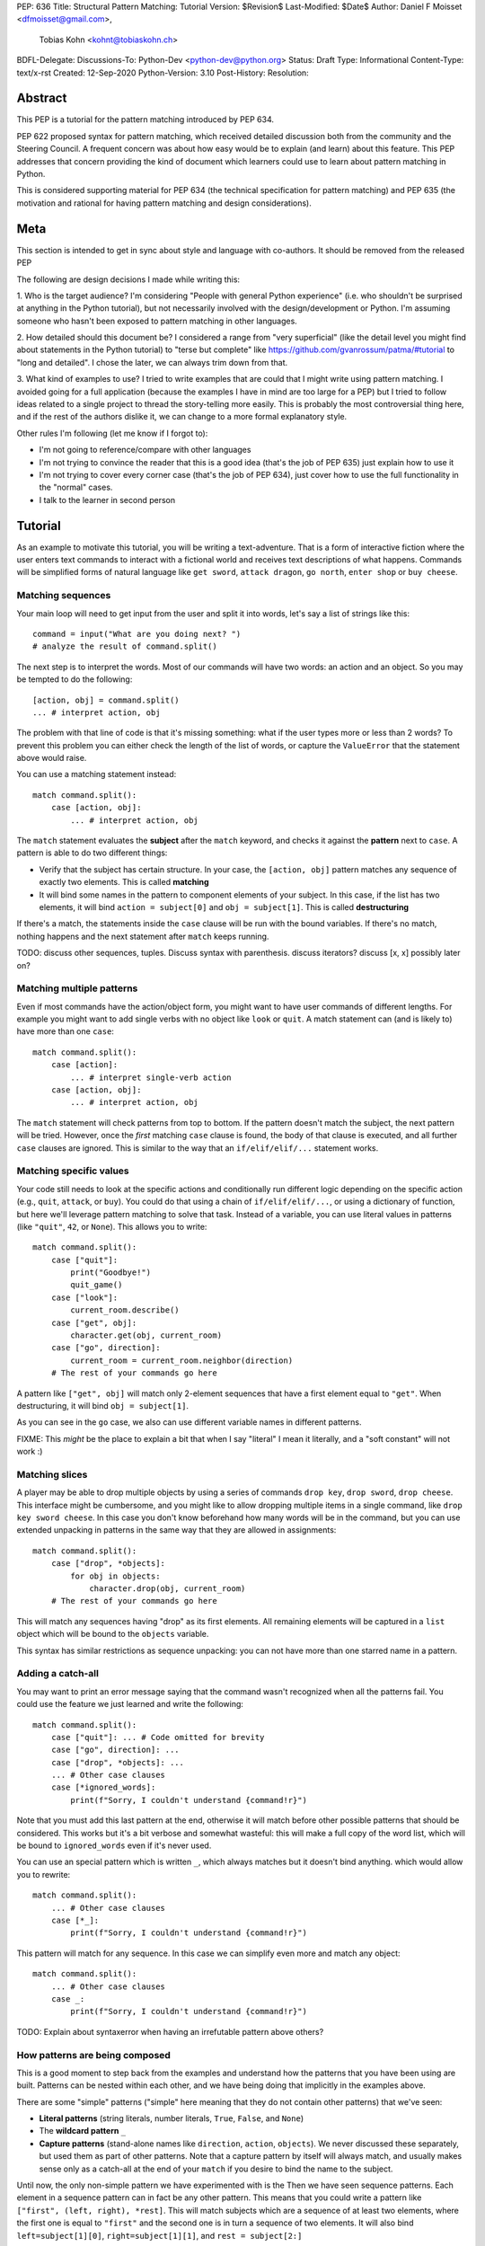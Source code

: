 PEP: 636
Title: Structural Pattern Matching: Tutorial
Version: $Revision$
Last-Modified: $Date$
Author: Daniel F Moisset <dfmoisset@gmail.com>,
        Tobias Kohn <kohnt@tobiaskohn.ch>
BDFL-Delegate:
Discussions-To: Python-Dev <python-dev@python.org>
Status: Draft
Type: Informational
Content-Type: text/x-rst
Created: 12-Sep-2020
Python-Version: 3.10
Post-History: 
Resolution:


Abstract
========

This PEP is a tutorial for the pattern matching introduced by PEP 634.

PEP 622 proposed syntax for pattern matching, which received detailed discussion
both from the community and the Steering Council. A frequent concern was
about how easy would be to explain (and learn) about this feature. This PEP
addresses that concern providing the kind of document which learners could use
to learn about pattern matching in Python.

This is considered supporting material for PEP 634 (the technical specification
for pattern matching) and PEP 635 (the motivation and rational for having pattern
matching and design considerations).

Meta
====

This section is intended to get in sync about style and language with
co-authors. It should be removed from the released PEP

The following are design decisions I made while writing this:

1. Who is the target audience?
I'm considering "People with general Python experience" (i.e. who shouldn't be surprised
at anything in the Python tutorial), but not necessarily involved with the
design/development or Python. I'm assuming someone who hasn't been exposed to pattern
matching in other languages.

2. How detailed should this document be?
I considered a range from "very superficial" (like the detail level you might find about
statements in the Python tutorial) to "terse but complete" like
https://github.com/gvanrossum/patma/#tutorial
to "long and detailed". I chose the later, we can always trim down from that.

3. What kind of examples to use?
I tried to write examples that are could that I might write using pattern matching. I
avoided going
for a full application (because the examples I have in mind are too large for a PEP) but
I tried to follow ideas related to a single project to thread the story-telling more
easily. This is probably the most controversial thing here, and if the rest of
the authors dislike it, we can change to a more formal explanatory style.

Other rules I'm following (let me know if I forgot to):

* I'm not going to reference/compare with other languages
* I'm not trying to convince the reader that this is a good idea (that's the job of
  PEP 635) just explain how to use it
* I'm not trying to cover every corner case (that's the job of PEP 634), just cover
  how to use the full functionality in the "normal" cases.
* I talk to the learner in second person

Tutorial
========

As an example to motivate this tutorial, you will be writing a text-adventure. That is
a form of interactive fiction where the user enters text commands to interact with a
fictional world and receives text descriptions of what happens. Commands will be
simplified forms of natural language like ``get sword``, ``attack dragon``, ``go north``,
``enter shop`` or ``buy cheese``.

Matching sequences
------------------

Your main loop will need to get input from the user and split it into words, let's say
a list of strings like this::

   command = input("What are you doing next? ")
   # analyze the result of command.split()

The next step is to interpret the words. Most of our commands will have two words: an
action and an object. So you may be tempted to do the following::

   [action, obj] = command.split()
   ... # interpret action, obj

The problem with that line of code is that it's missing something: what if the user
types more or less than 2 words? To prevent this problem you can either check the length
of the list of words, or capture the ``ValueError`` that the statement above would raise.

You can use a matching statement instead::

   match command.split():
       case [action, obj]:
           ... # interpret action, obj 

The ``match`` statement evaluates the **subject** after the ``match`` keyword, and checks
it against the **pattern** next to ``case``. A pattern is able to do two different
things:

* Verify that the subject has certain structure. In your case, the ``[action, obj]``
  pattern matches any sequence of exactly two elements. This is called **matching**
* It will bind some names in the pattern to component elements of your subject. In
  this case, if the list has two elements, it will bind ``action = subject[0]`` and 
  ``obj = subject[1]``. This is called **destructuring**

If there's a match, the statements inside the ``case`` clause will be run with the
bound variables. If there's no match, nothing happens and the next statement after
``match`` keeps running.

TODO: discuss other sequences, tuples. Discuss syntax with parenthesis. discuss
iterators? discuss [x, x] possibly later on?

Matching multiple patterns
--------------------------

Even if most commands have the action/object form, you might want to have user commands
of different lengths. For example you might want to add single verbs with no object like
``look`` or ``quit``. A match statement can (and is likely to) have more than one
``case``::

   match command.split():
       case [action]:
           ... # interpret single-verb action
       case [action, obj]:
           ... # interpret action, obj 

The ``match`` statement will check patterns from top to bottom. If the pattern doesn't
match the subject, the next pattern will be tried. However, once the *first*
matching ``case`` clause is found, the body of that clause is executed, and all further
``case`` clauses are ignored. This is similar to the way that an ``if/elif/elif/...``
statement works. 

Matching specific values
------------------------

Your code still needs to look at the specific actions and conditionally run
different logic depending on the specific action (e.g., ``quit``, ``attack``, or ``buy``).
You could do that using a chain of ``if/elif/elif/...``, or using a dictionary of
function, but here we'll leverage pattern matching to solve that task. Instead of a
variable, you can use literal values in patterns (like ``"quit"``, ``42``, or ``None``).
This allows you to write::

   match command.split():
       case ["quit"]:
           print("Goodbye!")
           quit_game()
       case ["look"]:
           current_room.describe()
       case ["get", obj]:
           character.get(obj, current_room)
       case ["go", direction]:
           current_room = current_room.neighbor(direction)
       # The rest of your commands go here

A pattern like ``["get", obj]`` will match only 2-element sequences that have a first
element equal to ``"get"``. When destructuring, it will bind ``obj = subject[1]``.

As you can see in the ``go`` case, we also can use different variable names in
different patterns. 

FIXME: This *might* be the place to explain a bit that when I say "literal" I mean it
literally, and a "soft constant" will not work :)

Matching slices
---------------

A player may be able to drop multiple objects by using a series of commands
``drop key``, ``drop sword``, ``drop cheese``. This interface might be cumbersome, and
you might like to allow dropping multiple items in a single command, like 
``drop key sword cheese``. In this case you don't know beforehand how many words will
be in the command, but you can use extended unpacking in patterns in the same way that
they are allowed in assignments::

   match command.split():
       case ["drop", *objects]:
           for obj in objects:
               character.drop(obj, current_room)
       # The rest of your commands go here

This will match any sequences having "drop" as its first elements. All remaining
elements will be captured in a ``list`` object which will be bound to the ``objects``
variable.

This syntax has similar restrictions as sequence unpacking: you can not have more than one
starred name in a pattern.

Adding a catch-all
------------------

You may want to print an error message saying that the command wasn't recognized when
all the patterns fail. You could use the feature we just learned and write the
following::

   match command.split():
       case ["quit"]: ... # Code omitted for brevity
       case ["go", direction]: ...
       case ["drop", *objects]: ...
       ... # Other case clauses
       case [*ignored_words]:
           print(f"Sorry, I couldn't understand {command!r}")

Note that you must add this last pattern at the end, otherwise it will match before other
possible patterns that should be considered. This works but it's a bit verbose and
somewhat wasteful: this will make a full copy of the word list, which will be bound to
``ignored_words`` even if it's never used.

You can use an special pattern which is written ``_``, which always matches but it
doesn't bind anything. which would allow you to rewrite::

   match command.split():
       ... # Other case clauses
       case [*_]:
           print(f"Sorry, I couldn't understand {command!r}")

This pattern will match for any sequence. In this case we can simplify even more and
match any object::

   match command.split():
       ... # Other case clauses
       case _:
           print(f"Sorry, I couldn't understand {command!r}")

TODO: Explain about syntaxerror when having an irrefutable pattern above others?

How patterns are being composed
-------------------------------

This is a good moment to step back from the examples and understand how the patterns
that you have been using are built. Patterns can be nested within each other, and we
have being doing that implicitly in the examples above.

There are some "simple" patterns ("simple" here meaning that they do not contain other
patterns) that we've seen:

* **Literal patterns** (string literals, number literals, ``True``, ``False``, and
  ``None``)
* The **wildcard pattern** ``_``
* **Capture patterns** (stand-alone names like ``direction``, ``action``, ``objects``). We
  never discussed these separately, but used them as part of other patterns. Note that
  a capture pattern by itself will always match, and usually makes sense only
  as a catch-all at the end of your ``match`` if you desire to bind the name to the
  subject.

Until now, the only non-simple pattern we have experimented with is the
Then we have seen sequence patterns. Each element in a sequence pattern can in fact be
any other pattern. This means that you could write a pattern like 
``["first", (left, right), *rest]``. This will match subjects which are a sequence of at
least two elements, where the first one is equal to ``"first"`` and the second one is 
in turn a sequence of two elements. It will also bind ``left=subject[1][0]``, 
``right=subject[1][1]``, and ``rest = subject[2:]``

Alternate patterns
------------------

Going back to the adventure game example, you may find that you'd like to have several
patterns resulting in the same outcome. For example, you might want the commands 
``north`` and ``go north`` be equivalent. You may also desire to have aliases for 
``get X``, ``pick up X`` and ``pick X up`` for any X. 

The ``|`` symbol in patterns combines them as alternatives. You could for example write::

   match command.split():
       ... # Other case clauses
       case ["north"] | ["go", "north"]:
           current_room = current_room.neighbor("north")
       case ["get", obj] | ["pick", "up", obj] | ["pick", obj, "up"]:
           ... # Code for picking up the given object

This is called an **or pattern** and will produce the expected result. Patterns are
attempted from left to right; this may be relevant to know what is bound if more than
one alternative matches. An important restriction when writing or patterns is that all
alternatives should bind the same variables. So a pattern ``[1, x] | [2, y]`` is not
allowed because it would make unclear which variable would be bound after a successful
match.

Capturing matched sub-patterns
------------------------------

An older version of our "go" command was written with a ``["go", direction]`` pattern.
The change we did in our last version using the pattern ``["north"] | ["go", "north"]``
has some benefits but also some drawbacks in comparison: the latest version allows the
alias, but also has the direction hardcoded, which will force us to actually have
separate patterns for north/south/east/west. This leads to some code duplication, but at
the same time we get better input validation, and we will not be getting into that
branch if the command entered by the user is ``"go figure!"`` instead of an direction.

We could try to get the best of both worlds doing the following (I'll omit the aliased
version without "go" for brevity)::

   match command.split():
       case ["go", ("north" | "south" | "east" | "west")]:
           current_room = current_room.neighbor(...)
           # how do I know which direction to go?

This code is a single branch, and it verifies that the word after "go" is really a
direction. But the code moving the player around needs to know which one was chosen and
has no way to do so. What we need is a pattern that behaves like the or pattern but at
the same time does a capture. We can do so with a **walrus pattern**::

   match command.split():
       case ["go", direction := ("north" | "south" | "east" | "west")]:
           current_room = current_room.neighbor(direction)

The walrus pattern (named like that because the ``:=`` operator looks like a sideways
walrus) matches whatever pattern is on its right hand side, but also binds the value to
a name.

Conditional pattern matching
----------------------------

The patterns we have explored above can do some powerful data filtering, but sometimes
you may wish for the full power of a boolean expression. Let's say that you would actually
like to allow a "go" command only in a restricted set of directions based on the possible
exits from the current_room. We can achieve that by adding a **guard** to our
case-clause. Guards consist of the ``if`` keyword followed by any expression::

   match command.split():
       case ["go", direction] if direction in current_room.exits:
           current_room = current_room.neighbor(direction)
       case ["go", _]:
           print("Sorry, you can't go that way") 

The guard is not part of the pattern, it's part of the case clause. It's only checked if
the pattern matches, and after all the pattern variables have been bound (that's why the
condition can use the ``direction`` variable in the example above). If the pattern
matches and the condition is truthy, the body of the case clause runs normally. If the
pattern matches but the condition is falsy, the match statement proceeds to check the
next ``case`` clause as if the pattern hadn't matched (with the possible side-effect of
having already bound some variables).

The sequence of these steps must be considered carefully when combining or-patterns and
guards. If you have ``case [x, 100] | [0, x] if x > 10`` and your subject is 
``[0, 100]``, the clause will be skipped. This happens because:
 * The or-pattern finds the first alternative that matches the subject, which happens to
   be ``[x, 100]``
 * ``x`` is bound to 0
 * The condition x > 10 is checked. Given that it's false, the whole case clause is
 skipped. The ``[0, x]`` pattern is never attempted.

Going to the cloud: Mappings
----------------------------

TODO: Give the motivating example of netowrk requests, describe JSON based "protocol"

TODO: partial matches, double stars

Matching objects
----------------

UI events motivations. describe events in dataclasses. inspiration for event objects
can be taken from https://www.pygame.org/docs/ref/event.html

example of getting constants from module (like key names for keyboard events)

customizing match_args?

Copyright
=========

This document is placed in the public domain or under the
CC0-1.0-Universal license, whichever is more permissive.


..
   Local Variables:
   mode: indented-text
   indent-tabs-mode: nil
   sentence-end-double-space: t
   fill-column: 70
   coding: utf-8
   End:

